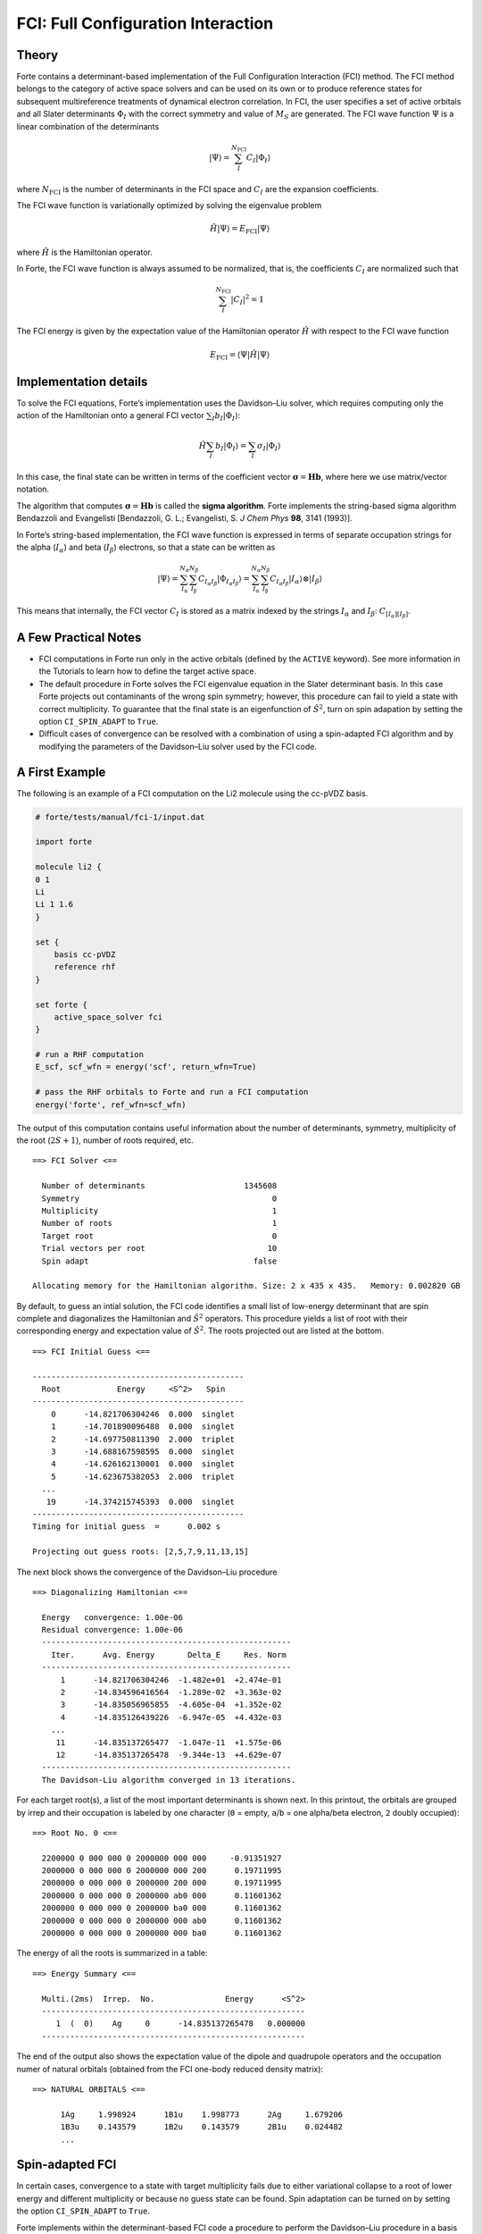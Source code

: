 FCI: Full Configuration Interaction
===================================

Theory
------

Forte contains a determinant-based implementation of the Full
Configuration Interaction (FCI) method. The FCI method belongs to the
category of active space solvers and can be used on its own or to
produce reference states for subsequent multireference treatments of
dynamical electron correlation. In FCI, the user specifies a set of
active orbitals and all Slater determinants :math:`\Phi_I` with the
correct symmetry and value of :math:`M_S` are generated. The FCI wave
function :math:`\Psi` is a linear combination of the determinants

.. math::


   |\Psi\rangle = \sum_{I}^{N_\mathrm{FCI}} C_I |\Phi_I\rangle

where :math:`N_\mathrm{FCI}` is the number of determinants in the FCI
space and :math:`C_I` are the expansion coefficients.

The FCI wave function is variationally optimized by solving the
eigenvalue problem

.. math::


   \hat{H} |\Psi\rangle = E_\mathrm{FCI} |\Psi\rangle

where :math:`\hat{H}` is the Hamiltonian operator.

In Forte, the FCI wave function is always assumed to be normalized, that
is, the coefficients :math:`C_I` are normalized such that

.. math::


   \sum_{I}^{N_\mathrm{FCI}} |C_I|^2 = 1

The FCI energy is given by the expectation value of the Hamiltonian
operator :math:`\hat{H}` with respect to the FCI wave function

.. math::


   E_\mathrm{FCI} = \langle \Psi | \hat{H} | \Psi \rangle

Implementation details
----------------------

To solve the FCI equations, Forte’s implementation uses the Davidson–Liu
solver, which requires computing only the action of the Hamiltonian onto
a general FCI vector :math:`\sum_I b_I |\Phi_I\rangle`:

.. math::


   \hat{H} \sum_I b_I |\Phi_I\rangle = \sum_I \sigma_I |\Phi_I\rangle

In this case, the final state can be written in terms of the coefficient
vector :math:`\boldsymbol{\sigma} = \mathbf{H} \mathbf{b}`, where here
we use matrix/vector notation.

The algorithm that computes
:math:`\boldsymbol{\sigma} = \mathbf{H} \mathbf{b}` is called the
**sigma algorithm**. Forte implements the string-based sigma algorithm
Bendazzoli and Evangelisti [Bendazzoli, G. L.; Evangelisti, S. *J Chem
Phys* **98**, 3141 (1993)].

In Forte’s string-based implementation, the FCI wave function is
expressed in terms of separate occupation strings for the alpha
(:math:`I_\alpha`) and beta (:math:`I_\beta`) electrons, so that a state
can be written as

.. math::


   |\Psi\rangle = \sum_{I_\mathrm{\alpha}}^{N_\alpha} \sum_{I_\mathrm{\beta}}^{N_\beta} C_{I_\alpha I_\beta} |\Phi_{I_\alpha I_\beta}\rangle
   = \sum_{I_\mathrm{\alpha}}^{N_\alpha} \sum_{I_\mathrm{\beta}}^{N_\beta} C_{I_\alpha I_\beta} |I_\alpha \rangle \otimes |I_\beta \rangle

This means that internally, the FCI vector :math:`C_I` is stored as a
matrix indexed by the strings :math:`I_\alpha` and :math:`I_\beta`:
:math:`C_{[I_\alpha][I_\beta]}`.

A Few Practical Notes
---------------------

-  FCI computations in Forte run only in the active orbitals (defined by
   the ``ACTIVE`` keyword). See more information in the Tutorials to
   learn how to define the target active space.
-  The default procedure in Forte solves the FCI eigenvalue equation in
   the Slater determinant basis. In this case Forte projects out
   contaminants of the wrong spin symmetry; however, this procedure can
   fail to yield a state with correct multiplicity. To guarantee that
   the final state is an eigenfunction of :math:`\hat{S}^2`, turn on
   spin adapation by setting the option ``CI_SPIN_ADAPT`` to ``True``.
-  Difficult cases of convergence can be resolved with a combination of
   using a spin-adapted FCI algorithm and by modifying the parameters of
   the Davidson–Liu solver used by the FCI code.

A First Example
---------------

The following is an example of a FCI computation on the Li2 molecule
using the cc-pVDZ basis.

.. code:: python

   # forte/tests/manual/fci-1/input.dat

   import forte

   molecule li2 {
   0 1
   Li
   Li 1 1.6
   }

   set {
       basis cc-pVDZ
       reference rhf
   }

   set forte {
       active_space_solver fci
   }

   # run a RHF computation
   E_scf, scf_wfn = energy('scf', return_wfn=True)

   # pass the RHF orbitals to Forte and run a FCI computation
   energy('forte', ref_wfn=scf_wfn)

The output of this computation contains useful information about the
number of determinants, symmetry, multiplicity of the root
(:math:`2S + 1`), number of roots required, etc.

::

     ==> FCI Solver <==

       Number of determinants                     1345608
       Symmetry                                         0
       Multiplicity                                     1
       Number of roots                                  1
       Target root                                      0
       Trial vectors per root                          10
       Spin adapt                                   false

     Allocating memory for the Hamiltonian algorithm. Size: 2 x 435 x 435.   Memory: 0.002820 GB

By default, to guess an intial solution, the FCI code identifies a small
list of low-energy determinant that are spin complete and diagonalizes
the Hamiltonian and :math:`\hat{S}^2` operators. This procedure yields a
list of root with their corresponding energy and expectation value of
:math:`\hat{S}^2`. The roots projected out are listed at the bottom.

::

     ==> FCI Initial Guess <==

     ---------------------------------------------
       Root            Energy     <S^2>   Spin
     ---------------------------------------------
         0      -14.821706304246  0.000  singlet
         1      -14.701890096488  0.000  singlet
         2      -14.697750811390  2.000  triplet
         3      -14.688167598595  0.000  singlet
         4      -14.626162130001  0.000  singlet
         5      -14.623675382053  2.000  triplet
       ...
        19      -14.374215745393  0.000  singlet
     ---------------------------------------------
     Timing for initial guess  =      0.002 s

     Projecting out guess roots: [2,5,7,9,11,13,15]

The next block shows the convergence of the Davidson–Liu procedure

::

   ==> Diagonalizing Hamiltonian <==

     Energy   convergence: 1.00e-06
     Residual convergence: 1.00e-06
     -----------------------------------------------------
       Iter.      Avg. Energy       Delta_E     Res. Norm
     -----------------------------------------------------
         1      -14.821706304246  -1.482e+01  +2.474e-01
         2      -14.834596416564  -1.289e-02  +3.363e-02
         3      -14.835056965855  -4.605e-04  +1.352e-02
         4      -14.835126439226  -6.947e-05  +4.432e-03
       ...
        11      -14.835137265477  -1.047e-11  +1.575e-06
        12      -14.835137265478  -9.344e-13  +4.629e-07
     -----------------------------------------------------
     The Davidson-Liu algorithm converged in 13 iterations.

For each target root(s), a list of the most important determinants is
shown next. In this printout, the orbitals are grouped by irrep and
their occupation is labeled by one character (``0`` = empty, ``a``/``b``
= one alpha/beta electron, ``2`` doubly occupied):

::

     ==> Root No. 0 <==

       2200000 0 000 000 0 2000000 000 000     -0.91351927
       2000000 0 000 000 0 2000000 000 200      0.19711995
       2000000 0 000 000 0 2000000 200 000      0.19711995
       2000000 0 000 000 0 2000000 ab0 000      0.11601362
       2000000 0 000 000 0 2000000 ba0 000      0.11601362
       2000000 0 000 000 0 2000000 000 ab0      0.11601362
       2000000 0 000 000 0 2000000 000 ba0      0.11601362

The energy of all the roots is summarized in a table:

::

     ==> Energy Summary <==

       Multi.(2ms)  Irrep.  No.               Energy      <S^2>
       --------------------------------------------------------
          1  (  0)    Ag     0      -14.835137265478   0.000000
       --------------------------------------------------------

The end of the output also shows the expectation value of the dipole and
quadrupole operators and the occupation numer of natural orbitals
(obtained from the FCI one-body reduced density matrix):

::

     ==> NATURAL ORBITALS <==

           1Ag     1.998924      1B1u    1.998773      2Ag     1.679206
           1B3u    0.143579      1B2u    0.143579      2B1u    0.024482
           ...

Spin-adapted FCI
----------------

In certain cases, convergence to a state with target multiplicity fails
due to either variational collapse to a root of lower energy and
different multiplicity or because no guess state can be found. Spin
adaptation can be turned on by setting the option ``CI_SPIN_ADAPT`` to
``True``.

Forte implements within the determinant-based FCI code a procedure to
perform the Davidson–Liu procedure in a basis of configuration state
funcions (CSFs). CSFs are spin-adapted linear combinations of Slater
determinants with a given orbital occupation pattern (electron
configuration).

When expressed in the CSF basis a FCI state is given by:

.. math::


   |\Psi\rangle = \sum_{i} C'_{i} | \mathrm{CSF}_i \rangle

where the coefficients :math:`C'_{i}` are **different** from the ones
that express :math:`\Psi` in the Slater determinant basis. Forte’s
spin-adapted code computes the sigma vector in the determinant basis
and, before feeding it to the Davidson–Liu solver, it converts it to the
CSF basis. Spin-adapted FCI computation are more expensive than
conventional ones, with the additional cost of the order of 10–15%.

To demonstrate the utility of spin adaptation, consider a computation of
the :math:`A_1` quintet state of Li2. In a determinant code, a
straightforward modification of the previous example (``fci-1``) fails
because the algorithm that guesses the initial state cannot find a
quintet state.

In the following input we set ``ci_spin_adapt`` to ``True`` and specify
the multiplicity of the state (``5``).

.. code:: python

   # forte/tests/manual/fci-2/input.dat

   import forte

   molecule li2 {
   0 1
   Li
   Li 1 2.0
   }

   set {
       basis cc-pVDZ
       reference rhf
       e_convergence 9
   }

   set forte {
       active_space_solver fci
       ci_spin_adapt true
       multiplicity 5
   }

   # run a RHF computation
   E_scf, scf_wfn = energy('scf', return_wfn=True)

   # pass the RHF orbitals to Forte and run a FCI computation
   energy('forte', ref_wfn=scf_wfn)

The output file contains some extra/different sections. At the beginning
of the computation we can read information about the number of CSF and
CSF construction timing:

::

     ==> Spin Adapter <==

       Number of CSFs:                            295572
       Number of couplings:                      4570632

       Timing for identifying configurations:     0.1099
       Timing for finding the CSFs:               0.3369

The initial guess contains only CSFs with the correct value of spin:

::

     ==> FCI Initial Guess <==

     Selected 2 CSF
     ---------------------------------------------
       CSF             Energy     <S^2>   Spin
     ---------------------------------------------
     227224     -12.339361395518  6.000  quintet
     110597     -12.339361395518  6.000  quintet
     ---------------------------------------------
     Timing for initial guess  =      0.002 s

The final state is a linear combination of many determinants

::

    ==> Root No. 0 <==

       2a00000 0 0b0 000 0 a000000 000 b00     -0.13907742
       2b00000 0 0a0 000 0 b000000 000 a00     -0.13907742
       2b00000 0 0a0 000 0 a000000 000 b00      0.13907742
       2a00000 0 0b0 000 0 b000000 000 a00      0.13907742
       2a00000 0 0a0 000 0 b000000 000 b00      0.13907742
       2b00000 0 0b0 000 0 a000000 000 a00      0.13907742
       ...
       2a00000 0 000 a00 0 b000000 b00 000     -0.13247287
       2b00000 0 000 b00 0 a000000 a00 000     -0.13247287

**Since in this example the orbitals come from a RHF computation** (same
number of alpha and beta electrons) Forte will assume that the target
state havs :math:`M_S = 0`. This can be seen from the determinant
composition and in the final energy summary that reports the value of
:math:`2 M_S` (``2ms``)

::

     ==> Energy Summary <==

       Multi.(2ms)  Irrep.  No.               Energy      <S^2>
       --------------------------------------------------------
          5  (  0)    Ag     0      -12.596862494551   6.000000
       --------------------------------------------------------
